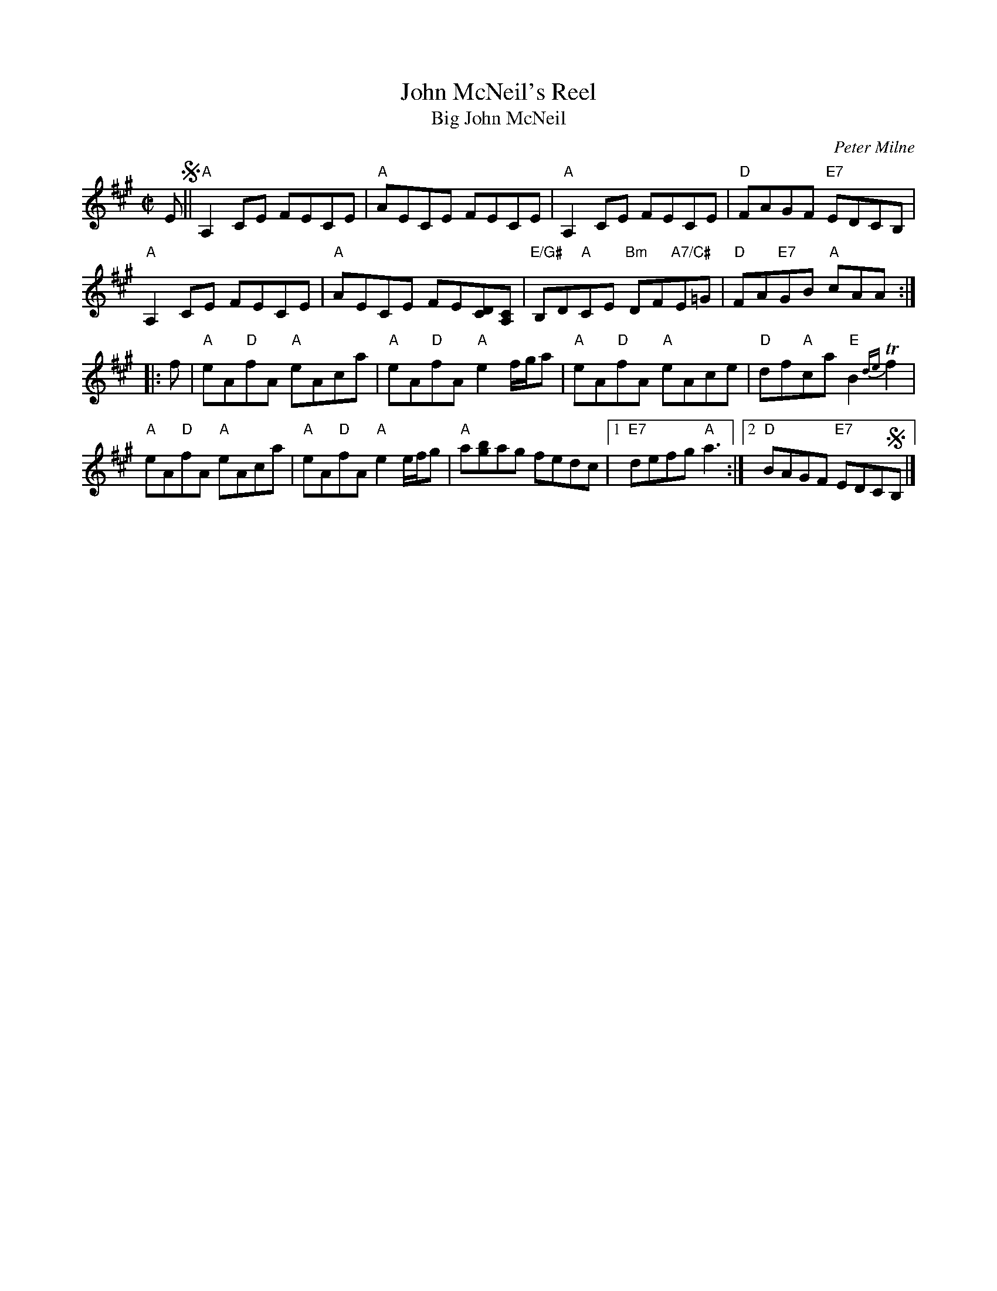 X: 1
T: John McNeil's Reel
T: Big John McNeil
C: Peter Milne
S: handwritten copy of unknown origin in Concord Slow Scottish Session collection
Z: 2015 John Chambers <jc:trillian.mit.edu> (based on RSCDS version from Anselm Lingnau)
%%staffsep 40
M: C|
L: 1/8
K: A
E !segno!||\
"A"A,2CE FECE | "A"AECE FECE |\
"A"A,2CE FECE | "D"FAGF "E7"EDCB, |
"A"A,2CE FECE | "A"AECE FE[DC][CA,] |\
"E/G#"B,D"A"CE "Bm"DF"A7/C#"E=G | "D"FA"E7"GB "A"cAA :|
|: f |\
"A"eA"D"fA "A"eAca | "A"eA"D"fA "A"e2 f/g/a |\
"A"eA"D"fA "A"eAce | "D"df"A"ca "E"B2 {de}Tf2 |
"A"eA"D"fA "A"eAca | "A"eA"D"fA "A"e2 e/f/g |\
"A"a[bg]ag fedc |1 "E7"defg "A"a3 :|2 "D"BAGF "E7"EDC!segno!B, |]
